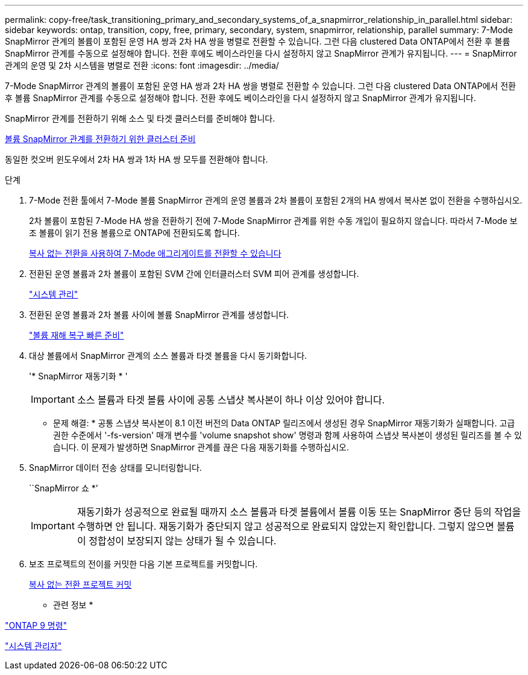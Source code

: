 ---
permalink: copy-free/task_transitioning_primary_and_secondary_systems_of_a_snapmirror_relationship_in_parallel.html 
sidebar: sidebar 
keywords: ontap, transition, copy, free, primary, secondary, system, snapmirror, relationship, parallel 
summary: 7-Mode SnapMirror 관계의 볼륨이 포함된 운영 HA 쌍과 2차 HA 쌍을 병렬로 전환할 수 있습니다. 그런 다음 clustered Data ONTAP에서 전환 후 볼륨 SnapMirror 관계를 수동으로 설정해야 합니다. 전환 후에도 베이스라인을 다시 설정하지 않고 SnapMirror 관계가 유지됩니다. 
---
= SnapMirror 관계의 운영 및 2차 시스템을 병렬로 전환
:icons: font
:imagesdir: ../media/


[role="lead"]
7-Mode SnapMirror 관계의 볼륨이 포함된 운영 HA 쌍과 2차 HA 쌍을 병렬로 전환할 수 있습니다. 그런 다음 clustered Data ONTAP에서 전환 후 볼륨 SnapMirror 관계를 수동으로 설정해야 합니다. 전환 후에도 베이스라인을 다시 설정하지 않고 SnapMirror 관계가 유지됩니다.

SnapMirror 관계를 전환하기 위해 소스 및 타겟 클러스터를 준비해야 합니다.

xref:task_preparing_cluster_for_transitioning_volume_snapmirror_relationships.adoc[볼륨 SnapMirror 관계를 전환하기 위한 클러스터 준비]

동일한 컷오버 윈도우에서 2차 HA 쌍과 1차 HA 쌍 모두를 전환해야 합니다.

.단계
. 7-Mode 전환 툴에서 7-Mode 볼륨 SnapMirror 관계의 운영 볼륨과 2차 볼륨이 포함된 2개의 HA 쌍에서 복사본 없이 전환을 수행하십시오.
+
2차 볼륨이 포함된 7-Mode HA 쌍을 전환하기 전에 7-Mode SnapMirror 관계를 위한 수동 개입이 필요하지 않습니다. 따라서 7-Mode 보조 볼륨이 읽기 전용 볼륨으로 ONTAP에 전환되도록 합니다.

+
xref:task_performing_copy_free_transition_of_7_mode_aggregates.adoc[복사 없는 전환을 사용하여 7-Mode 애그리게이트를 전환할 수 있습니다]

. 전환된 운영 볼륨과 2차 볼륨이 포함된 SVM 간에 인터클러스터 SVM 피어 관계를 생성합니다.
+
https://docs.netapp.com/ontap-9/topic/com.netapp.doc.dot-cm-sag/home.html["시스템 관리"]

. 전환된 운영 볼륨과 2차 볼륨 사이에 볼륨 SnapMirror 관계를 생성합니다.
+
https://docs.netapp.com/ontap-9/topic/com.netapp.doc.exp-sm-ic-cg/home.html["볼륨 재해 복구 빠른 준비"]

. 대상 볼륨에서 SnapMirror 관계의 소스 볼륨과 타겟 볼륨을 다시 동기화합니다.
+
'* SnapMirror 재동기화 * '

+

IMPORTANT: 소스 볼륨과 타겟 볼륨 사이에 공통 스냅샷 복사본이 하나 이상 있어야 합니다.

+
* 문제 해결: * 공통 스냅샷 복사본이 8.1 이전 버전의 Data ONTAP 릴리즈에서 생성된 경우 SnapMirror 재동기화가 실패합니다. 고급 권한 수준에서 '-fs-version' 매개 변수를 'volume snapshot show' 명령과 함께 사용하여 스냅샷 복사본이 생성된 릴리즈를 볼 수 있습니다. 이 문제가 발생하면 SnapMirror 관계를 끊은 다음 재동기화를 수행하십시오.

. SnapMirror 데이터 전송 상태를 모니터링합니다.
+
``SnapMirror 쇼 *’

+

IMPORTANT: 재동기화가 성공적으로 완료될 때까지 소스 볼륨과 타겟 볼륨에서 볼륨 이동 또는 SnapMirror 중단 등의 작업을 수행하면 안 됩니다. 재동기화가 중단되지 않고 성공적으로 완료되지 않았는지 확인합니다. 그렇지 않으면 볼륨이 정합성이 보장되지 않는 상태가 될 수 있습니다.

. 보조 프로젝트의 전이를 커밋한 다음 기본 프로젝트를 커밋합니다.
+
xref:task_committing_7_mode_aggregates_to_clustered_ontap_format.adoc[복사 없는 전환 프로젝트 커밋]



* 관련 정보 *

http://docs.netapp.com/ontap-9/topic/com.netapp.doc.dot-cm-cmpr/GUID-5CB10C70-AC11-41C0-8C16-B4D0DF916E9B.html["ONTAP 9 명령"]

https://docs.netapp.com/us-en/ontap/["시스템 관리자"]
